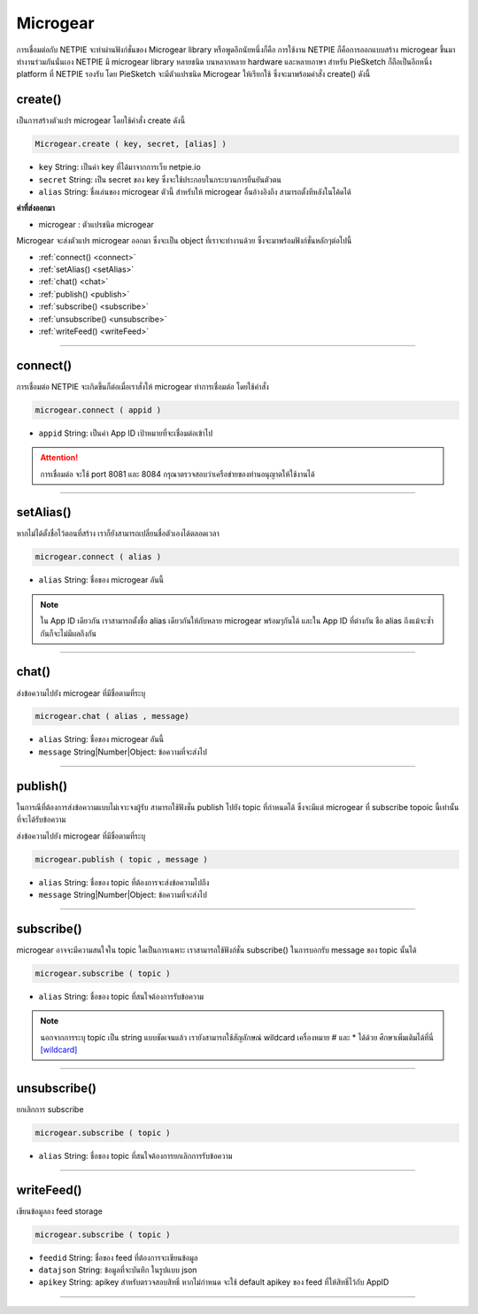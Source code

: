 .. raw:: html

	<script src="https://sketch.netpie.io/widget/p5-widget.js"></script>

Microgear
=========

การเชื่อมต่อกับ NETPIE จะทำผ่านฟังก์ชั่นของ Microgear library หรือพูดอีกนัยหนึ่งก็คือ การใช้งาน NETPIE ก็คือการออกแบบสร้าง microgear ขึ้นมาทำงานร่วมกันนั่นเอง NETPIE มี microgear library หลายชนิด บนหลากหลาย hardware และหลายภาษา สำหรับ PieSketch ก็ถือเป็นอีกหนึ่ง platform ที่ NETPIE รองรับ โดย PieSketch จะมีตัวแปรชนิด Microgear ให้เรียกใช้ ซึ่งจะมาพร้อมคำสั่ง create() ดังนี้

.. _create:

create()
^^^^^^^^

เป็นการสร้างตัวแปร microgear โดยใช้คำสั่ง create ดังนี้

.. code-block:: javascript

	Microgear.create ( key, secret, [alias] )

- ``key``  String: เป็นค่า key ที่ได้มาจากการเว็บ netpie.io

- ``secret``  String: เป็น secret ของ key ซึ่งจะใช้ประกอบในกระบวนการยืนยันตัวตน 

- ``alias``  String: ชื่อเล่นของ microgear ตัวนี้ สำหรับให้ microgear อื่นอ้างอิงถึง สามารถตั้งทีหลังในโค้ดได้

**ค่าที่ส่งออกมา**

- microgear : ตัวแปรชนิด microgear

.. code-block:: javascript
	:caption: ตัวอย่างการใช้งาน

	var microgear = Microgear.create({
		key: 'M5AT1tW3oEgilr7',
		secret: 'SenjBILrRd4a4coNX8mb9exMT',
		alias:'p5js'
	});

Microgear จะส่งตัวแปร microgear ออกมา ซึ่งจะเป็น object ที่เราจะทำงานด้วย ซึ่งจะมาพร้อมฟังก์ชั่นหลักๆต่อไปนี้

- :ref:`connect() <connect>`
- :ref:`setAlias() <setAlias>`
- :ref:`chat() <chat>`
- :ref:`publish() <publish>`
- :ref:`subscribe() <subscribe>`
- :ref:`unsubscribe() <unsubscribe>`
- :ref:`writeFeed() <writeFeed>`

----

.. _connect:

connect()
^^^^^^^^^

การเชื่อมต่อ NETPIE จะเกิดขึ้นก็ต่อเมื่อเราสั่งให้ microgear ทำการเชื่อมต่อ โดยใช้คำสั่ง

.. code-block:: javascript

	microgear.connect ( appid )

- ``appid``  String: เป็นค่า App ID เป้าหมายที่จะเชื่อมต่อเข้าไป

.. code-block:: javascript
	:caption: ตัวอย่างการใช้งาน

	microgear.connect("happyfarm");

.. attention::
	การเชื่อมต่อ จะใช้ port  8081 และ 8084 กรุณาตรวจสอบว่าเครือข่ายของท่านอนุญาตให้ใช้งานได้

----

.. _setAlias:

setAlias()
^^^^^^^^^^

หากไม่ได้ตั้งชื่อไว้ตอนที่สร้าง เราก็ยังสามารถเปลี่ยนชื่อตัวเองได้ตลอดเวลา

.. code-block:: javascript

	microgear.connect ( alias )

- ``alias``  String: ชื่อของ microgear อันนี้

.. code-block:: javascript
	:caption: ตัวอย่างการใช้งาน

	microgear.setAlias("plant");

.. note::
	ใน App ID เดียวกัน เราสามารถตั้งชื่อ alias เดียวกันให้กับหลาย microgear พร้อมๆกันได้ และใน App ID ที่ต่างกัน ชือ alias ถึงแม้จะซ้ำกันก็จะไม่มีผลถึงกัน

----

.. _chat:

chat()
^^^^^^

ส่งข้อความไปยัง microgear ที่มีชื่อตามที่ระบุ

.. code-block:: javascript

	microgear.chat ( alias , message)

- ``alias``  String: ชื่อของ microgear อันนี้

- ``message``  String|Number|Object: ข้อความที่จะส่งไป


.. code-block:: javascript
	:caption: ตัวอย่างการใช้งาน

	microgear.chat("valve","I need water");

----

.. _publish:

publish()
^^^^^^^^^

ในการณีที่ต้องการส่งข้อความแบบไม่เจาะจงผู้รับ สามารถใช้ฟังชั่น publish ไปยัง topic ที่กำหนดได้ ซึ่งจะมีแต่ microgear ที่ subscribe topoic นี้เท่านั้น ที่จะได้รับข้อความ

ส่งข้อความไปยัง microgear ที่มีชื่อตามที่ระบุ

.. code-block:: javascript

	microgear.publish ( topic , message )

- ``alias``  String: ชื่อของ topic ที่ต้องการจะส่งข้อความไปถึง 

- ``message``  String|Number|Object: ข้อความที่จะส่งไป


.. code-block:: javascript
	:caption: ตัวอย่างการใช้งาน

	microgear.publish("/outdoor/temp","28.5");

----

.. _subscribe:

subscribe()
^^^^^^^^^^^

microgear อาจจะมีความสนใจใน topic ใดเป็นการเฉพาะ เราสามารถใช้ฟังก์ชั่น subscribe() ในการบอกรับ message ของ topic นั้นได้

.. code-block:: javascript

	microgear.subscribe ( topic )

- ``alias``  String: ชื่อของ topic ที่สนใจต้องการรับข้อความ 


.. code-block:: javascript
	:caption: ตัวอย่างการใช้งาน

	microgear.subscribe("/outdoor/temp");

.. note::
	นอกจากการระบุ topic เป็น string แบบชัดเจนแล้ว เรายังสามารถใช้สัญลักษณ์ wildcard เครื่องหมาย # และ * ได้ด้วย ศึกษาเพิ่มเติมได้ที่นี่ `[wildcard] <wildcard.html>`_

----

.. _unsubscribe:

unsubscribe()
^^^^^^^^^^^^^

ยกเลิกการ subscribe

.. code-block:: javascript

	microgear.subscribe ( topic )

- ``alias``  String: ชื่อของ topic ที่สนใจต้องการยกเลิกการรับข้อความ 


.. code-block:: javascript
	:caption: ตัวอย่างการใช้งาน

	microgear.unsubscribe("/outdoor/temp");

----

.. _writeFeed:

writeFeed()
^^^^^^^^^^^

เขียนข้อมูลลง feed storage

.. code-block:: javascript

	microgear.subscribe ( topic )

- ``feedid``  String:  ชื่อของ feed ที่ต้องการจะเขียนข้อมูล 

- ``datajson``  String: ข้อมูลที่จะบันทึก ในรูปแบบ json 

- ``apikey``  String: apikey สำหรับตรวจสอบสิทธิ์ หากไม่กำหนด จะใช้ default apikey ของ feed ที่ให้สิทธิ์ไว้กับ AppID

.. code-block:: javascript
	:caption: ตัวอย่างการใช้งาน

	microgear.writeFeed("homesensor",{temp:25.7,humid:62.8,light:8.5});

----


